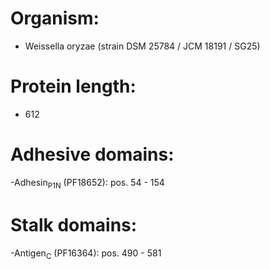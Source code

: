 * Organism:
- Weissella oryzae (strain DSM 25784 / JCM 18191 / SG25)
* Protein length:
- 612
* Adhesive domains:
-Adhesin_P1_N (PF18652): pos. 54 - 154
* Stalk domains:
-Antigen_C (PF16364): pos. 490 - 581


